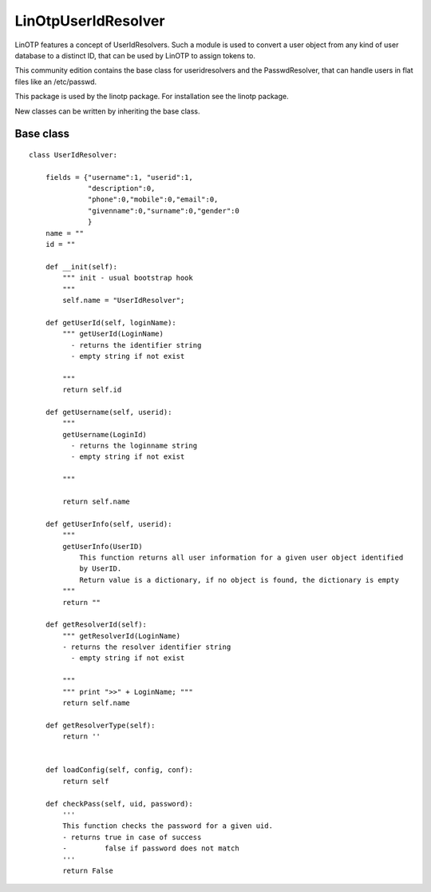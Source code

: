 LinOtpUserIdResolver
====================

LinOTP features a concept of UserIdResolvers. Such a module is used to convert a user object from
any kind of user database to a distinct ID, that can be used by LinOTP to assign tokens to.

This community edition contains the base class for useridresolvers and the PasswdResolver, that
can handle users in flat files like an /etc/passwd.

This package is used by the linotp package. For installation see the linotp package.

New classes can be written by inheriting the base class.

Base class
----------

::

	class UserIdResolver:

	    fields = {"username":1, "userid":1,
		      "description":0,
		      "phone":0,"mobile":0,"email":0,
		      "givenname":0,"surname":0,"gender":0
		      }
	    name = ""
	    id = ""

	    def __init(self):
		""" init - usual bootstrap hook 
		"""
		self.name = "UserIdResolver";

	    def getUserId(self, loginName):
		""" getUserId(LoginName) 
		  - returns the identifier string 
		  - empty string if not exist 
	
		"""
		return self.id

	    def getUsername(self, userid):
		""" 
		getUsername(LoginId) 
		  - returns the loginname string 
		  - empty string if not exist 
	
		"""

		return self.name

	    def getUserInfo(self, userid):
		""" 
		getUserInfo(UserID)
		    This function returns all user information for a given user object identified
		    by UserID.
		    Return value is a dictionary, if no object is found, the dictionary is empty 
		"""
		return ""

	    def getResolverId(self):
		""" getResolverId(LoginName) 
		- returns the resolver identifier string 
		  - empty string if not exist 
	
		"""
		""" print ">>" + LoginName; """
		return self.name

	    def getResolverType(self):
		return ''


	    def loadConfig(self, config, conf):
		return self

	    def checkPass(self, uid, password):
		'''
		This function checks the password for a given uid.
		- returns true in case of success
		-         false if password does not match
		'''
		return False


